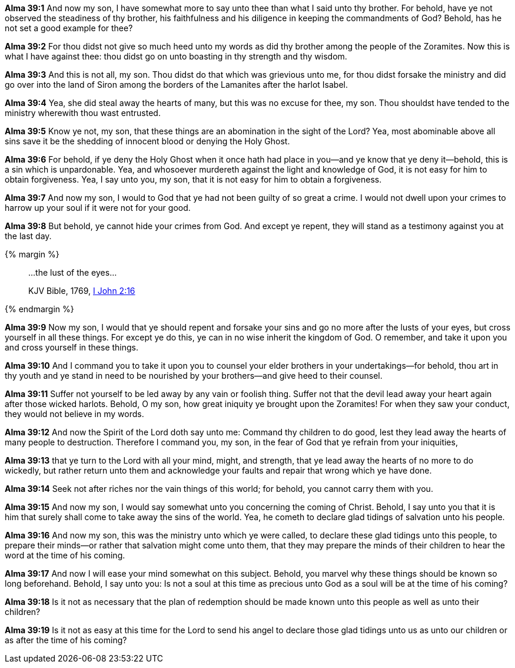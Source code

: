 *Alma 39:1* And now my son, I have somewhat more to say unto thee than what I said unto thy brother. For behold, have ye not observed the steadiness of thy brother, his faithfulness and his diligence in keeping the commandments of God? Behold, has he not set a good example for thee?

*Alma 39:2* For thou didst not give so much heed unto my words as did thy brother among the people of the Zoramites. Now this is what I have against thee: thou didst go on unto boasting in thy strength and thy wisdom.

*Alma 39:3* And this is not all, my son. Thou didst do that which was grievious unto me, for thou didst forsake the ministry and did go over into the land of Siron among the borders of the Lamanites after the harlot Isabel.

*Alma 39:4* Yea, she did steal away the hearts of many, but this was no excuse for thee, my son. Thou shouldst have tended to the ministry wherewith thou wast entrusted.

*Alma 39:5* Know ye not, my son, that these things are an abomination in the sight of the Lord? Yea, most abominable above all sins save it be the shedding of innocent blood or denying the Holy Ghost.

*Alma 39:6* For behold, if ye deny the Holy Ghost when it once hath had place in you--and ye know that ye deny it--behold, this is a sin which is unpardonable. Yea, and whosoever murdereth against the light and knowledge of God, it is not easy for him to obtain forgiveness. Yea, I say unto you, my son, that it is not easy for him to obtain a forgiveness.

*Alma 39:7* And now my son, I would to God that ye had not been guilty of so great a crime. I would not dwell upon your crimes to harrow up your soul if it were not for your good.

*Alma 39:8* But behold, ye cannot hide your crimes from God. And except ye repent, they will stand as a testimony against you at the last day.

{% margin %}
____

...the lust of the eyes...

[small]#KJV Bible, 1769, http://www.kingjamesbibleonline.org/1-John-Chapter-2/[I John 2:16]#
____
{% endmargin %}

*Alma 39:9* Now my son, I would that ye should repent and forsake your sins and go no more after the [highlight-orange]#lusts of your eyes#, but cross yourself in all these things. For except ye do this, ye can in no wise inherit the kingdom of God. O remember, and take it upon you and cross yourself in these things.

*Alma 39:10* And I command you to take it upon you to counsel your elder brothers in your undertakings--for behold, thou art in thy youth and ye stand in need to be nourished by your brothers--and give heed to their counsel.

*Alma 39:11* Suffer not yourself to be led away by any vain or foolish thing. Suffer not that the devil lead away your heart again after those wicked harlots. Behold, O my son, how great iniquity ye brought upon the Zoramites! For when they saw your conduct, they would not believe in my words.

*Alma 39:12* And now the Spirit of the Lord doth say unto me: Command thy children to do good, lest they lead away the hearts of many people to destruction. Therefore I command you, my son, in the fear of God that ye refrain from your iniquities,

*Alma 39:13* that ye turn to the Lord with all your mind, might, and strength, that ye lead away the hearts of no more to do wickedly, but rather return unto them and acknowledge your faults and repair that wrong which ye have done.

*Alma 39:14* Seek not after riches nor the vain things of this world; for behold, you cannot carry them with you.

*Alma 39:15* And now my son, I would say somewhat unto you concerning the coming of Christ. Behold, I say unto you that it is him that surely shall come to take away the sins of the world. Yea, he cometh to declare glad tidings of salvation unto his people.

*Alma 39:16* And now my son, this was the ministry unto which ye were called, to declare these glad tidings unto this people, to prepare their minds--or rather that salvation might come unto them, that they may prepare the minds of their children to hear the word at the time of his coming.

*Alma 39:17* And now I will ease your mind somewhat on this subject. Behold, you marvel why these things should be known so long beforehand. Behold, I say unto you: Is not a soul at this time as precious unto God as a soul will be at the time of his coming?

*Alma 39:18* Is it not as necessary that the plan of redemption should be made known unto this people as well as unto their children?

*Alma 39:19* Is it not as easy at this time for the Lord to send his angel to declare those glad tidings unto us as unto our children or as after the time of his coming?

